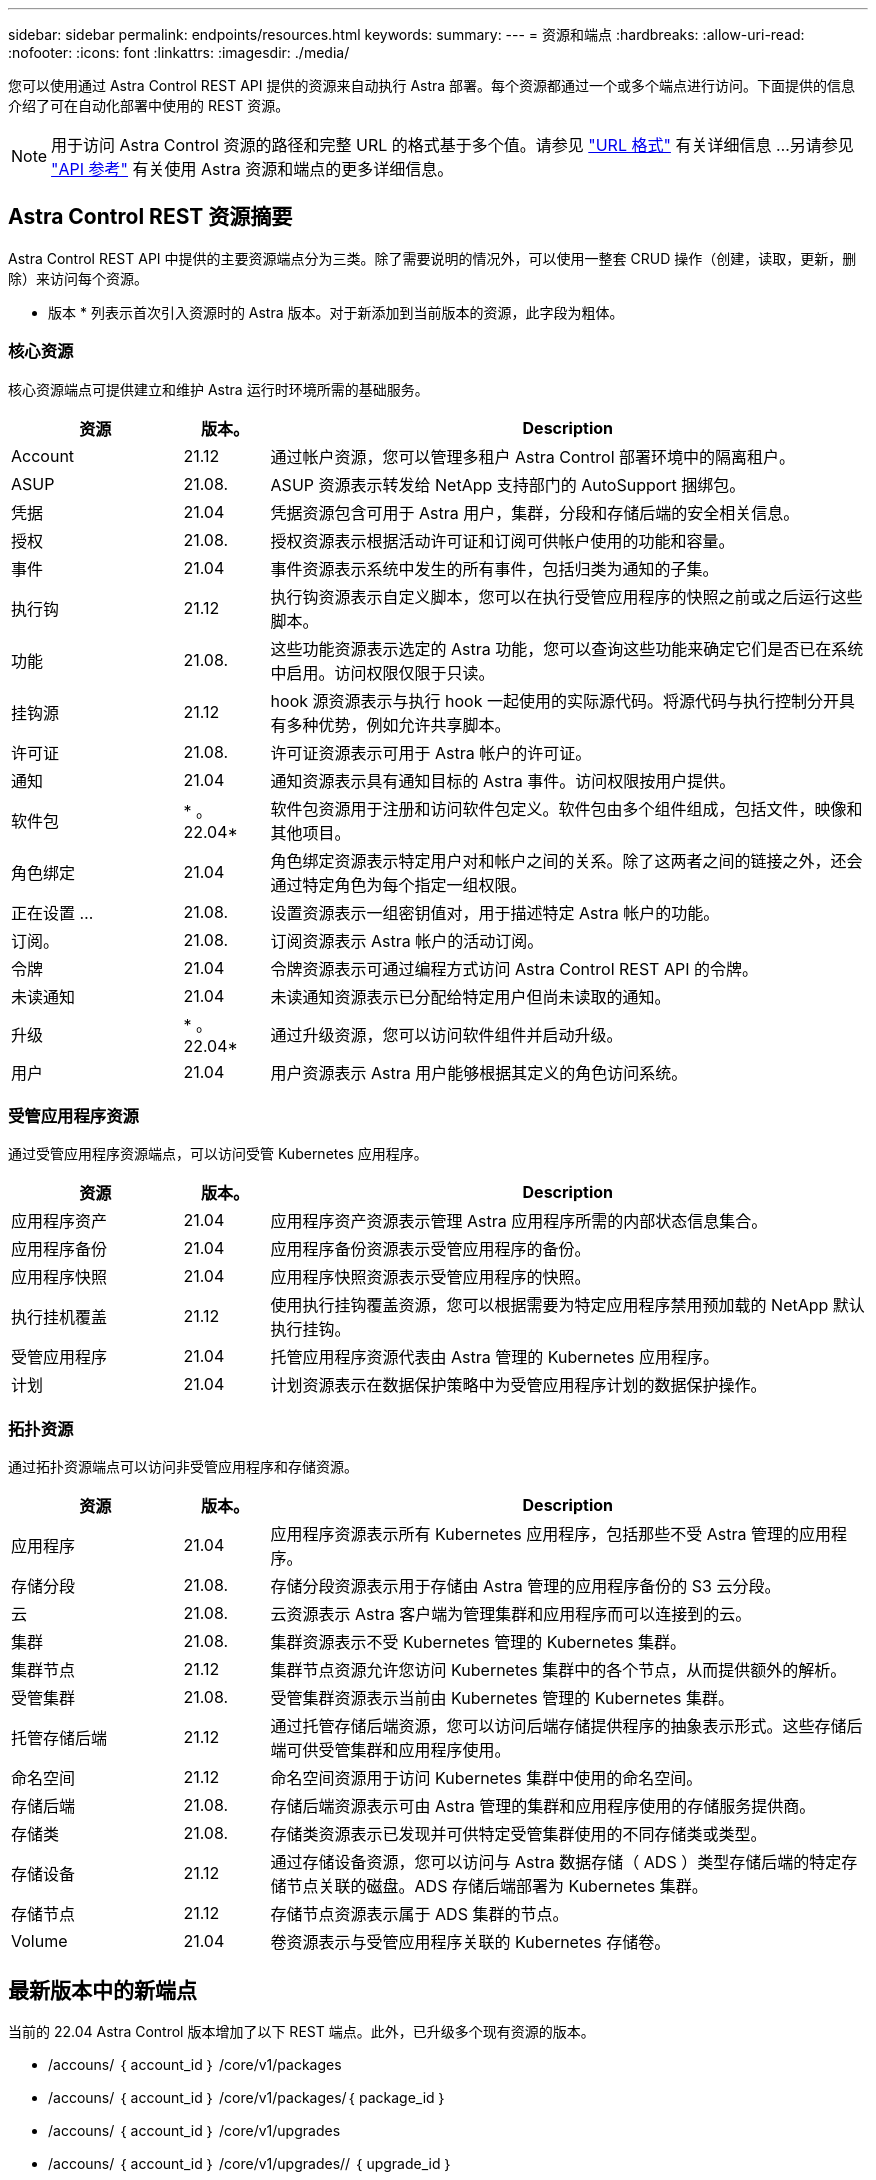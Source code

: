 ---
sidebar: sidebar 
permalink: endpoints/resources.html 
keywords:  
summary:  
---
= 资源和端点
:hardbreaks:
:allow-uri-read: 
:nofooter: 
:icons: font
:linkattrs: 
:imagesdir: ./media/


[role="lead"]
您可以使用通过 Astra Control REST API 提供的资源来自动执行 Astra 部署。每个资源都通过一个或多个端点进行访问。下面提供的信息介绍了可在自动化部署中使用的 REST 资源。


NOTE: 用于访问 Astra Control 资源的路径和完整 URL 的格式基于多个值。请参见 link:../rest-core/url_format.html["URL 格式"] 有关详细信息 ...另请参见 link:../reference/api_reference.html["API 参考"] 有关使用 Astra 资源和端点的更多详细信息。



== Astra Control REST 资源摘要

Astra Control REST API 中提供的主要资源端点分为三类。除了需要说明的情况外，可以使用一整套 CRUD 操作（创建，读取，更新，删除）来访问每个资源。

* 版本 * 列表示首次引入资源时的 Astra 版本。对于新添加到当前版本的资源，此字段为粗体。



=== 核心资源

核心资源端点可提供建立和维护 Astra 运行时环境所需的基础服务。

[cols="20,10,70"]
|===
| 资源 | 版本。 | Description 


| Account | 21.12 | 通过帐户资源，您可以管理多租户 Astra Control 部署环境中的隔离租户。 


| ASUP | 21.08. | ASUP 资源表示转发给 NetApp 支持部门的 AutoSupport 捆绑包。 


| 凭据 | 21.04 | 凭据资源包含可用于 Astra 用户，集群，分段和存储后端的安全相关信息。 


| 授权 | 21.08. | 授权资源表示根据活动许可证和订阅可供帐户使用的功能和容量。 


| 事件 | 21.04 | 事件资源表示系统中发生的所有事件，包括归类为通知的子集。 


| 执行钩 | 21.12 | 执行钩资源表示自定义脚本，您可以在执行受管应用程序的快照之前或之后运行这些脚本。 


| 功能 | 21.08. | 这些功能资源表示选定的 Astra 功能，您可以查询这些功能来确定它们是否已在系统中启用。访问权限仅限于只读。 


| 挂钩源 | 21.12 | hook 源资源表示与执行 hook 一起使用的实际源代码。将源代码与执行控制分开具有多种优势，例如允许共享脚本。 


| 许可证 | 21.08. | 许可证资源表示可用于 Astra 帐户的许可证。 


| 通知 | 21.04 | 通知资源表示具有通知目标的 Astra 事件。访问权限按用户提供。 


| 软件包 | * 。 22.04* | 软件包资源用于注册和访问软件包定义。软件包由多个组件组成，包括文件，映像和其他项目。 


| 角色绑定 | 21.04 | 角色绑定资源表示特定用户对和帐户之间的关系。除了这两者之间的链接之外，还会通过特定角色为每个指定一组权限。 


| 正在设置 ... | 21.08. | 设置资源表示一组密钥值对，用于描述特定 Astra 帐户的功能。 


| 订阅。 | 21.08. | 订阅资源表示 Astra 帐户的活动订阅。 


| 令牌 | 21.04 | 令牌资源表示可通过编程方式访问 Astra Control REST API 的令牌。 


| 未读通知 | 21.04 | 未读通知资源表示已分配给特定用户但尚未读取的通知。 


| 升级 | * 。 22.04* | 通过升级资源，您可以访问软件组件并启动升级。 


| 用户 | 21.04 | 用户资源表示 Astra 用户能够根据其定义的角色访问系统。 
|===


=== 受管应用程序资源

通过受管应用程序资源端点，可以访问受管 Kubernetes 应用程序。

[cols="20,10,70"]
|===
| 资源 | 版本。 | Description 


| 应用程序资产 | 21.04 | 应用程序资产资源表示管理 Astra 应用程序所需的内部状态信息集合。 


| 应用程序备份 | 21.04 | 应用程序备份资源表示受管应用程序的备份。 


| 应用程序快照 | 21.04 | 应用程序快照资源表示受管应用程序的快照。 


| 执行挂机覆盖 | 21.12 | 使用执行挂钩覆盖资源，您可以根据需要为特定应用程序禁用预加载的 NetApp 默认执行挂钩。 


| 受管应用程序 | 21.04 | 托管应用程序资源代表由 Astra 管理的 Kubernetes 应用程序。 


| 计划 | 21.04 | 计划资源表示在数据保护策略中为受管应用程序计划的数据保护操作。 
|===


=== 拓扑资源

通过拓扑资源端点可以访问非受管应用程序和存储资源。

[cols="20,10,70"]
|===
| 资源 | 版本。 | Description 


| 应用程序 | 21.04 | 应用程序资源表示所有 Kubernetes 应用程序，包括那些不受 Astra 管理的应用程序。 


| 存储分段 | 21.08. | 存储分段资源表示用于存储由 Astra 管理的应用程序备份的 S3 云分段。 


| 云 | 21.08. | 云资源表示 Astra 客户端为管理集群和应用程序而可以连接到的云。 


| 集群 | 21.08. | 集群资源表示不受 Kubernetes 管理的 Kubernetes 集群。 


| 集群节点 | 21.12 | 集群节点资源允许您访问 Kubernetes 集群中的各个节点，从而提供额外的解析。 


| 受管集群 | 21.08. | 受管集群资源表示当前由 Kubernetes 管理的 Kubernetes 集群。 


| 托管存储后端 | 21.12 | 通过托管存储后端资源，您可以访问后端存储提供程序的抽象表示形式。这些存储后端可供受管集群和应用程序使用。 


| 命名空间 | 21.12 | 命名空间资源用于访问 Kubernetes 集群中使用的命名空间。 


| 存储后端 | 21.08. | 存储后端资源表示可由 Astra 管理的集群和应用程序使用的存储服务提供商。 


| 存储类 | 21.08. | 存储类资源表示已发现并可供特定受管集群使用的不同存储类或类型。 


| 存储设备 | 21.12 | 通过存储设备资源，您可以访问与 Astra 数据存储（ ADS ）类型存储后端的特定存储节点关联的磁盘。ADS 存储后端部署为 Kubernetes 集群。 


| 存储节点 | 21.12 | 存储节点资源表示属于 ADS 集群的节点。 


| Volume | 21.04 | 卷资源表示与受管应用程序关联的 Kubernetes 存储卷。 
|===


== 最新版本中的新端点

当前的 22.04 Astra Control 版本增加了以下 REST 端点。此外，已升级多个现有资源的版本。

* /accouns/ ｛ account_id ｝ /core/v1/packages
* /accouns/ ｛ account_id ｝ /core/v1/packages/｛ package_id ｝
* /accouns/ ｛ account_id ｝ /core/v1/upgrades
* /accouns/ ｛ account_id ｝ /core/v1/upgrades// ｛ upgrade_id ｝
* /accouns/ ｛ account_id ｝ /topology/v1/appBackups
* /accouns/ ｛ account_id ｝ /topology/v1/appBackups/ ｛ appBackup_id ｝
* /accouns/ ｛ account_id ｝ /topology/v1/cloud / ｛ clune_id ｝ /clusters/ ｛ cluster_id ｝ /clusterNode
* /accouns/ ｛ account_id ｝ /topology/v1/cloud / ｛ clune_id ｝ /cluster/ ｛ cluster_id ｝ /clusterNodes/｛ clusterNode_id ｝
* /accouns/ ｛ account_id ｝ /topology/v1/managedClusters/ ｛ managedCluster_id ｝ /apps/ ｛ app_id ｝ /appAssets
* /accouns/ ｛ account_id ｝ /topology/v1/managedClusters/ ｛ managedCluster_id ｝ /apps/ ｛ app_id ｝ /appAssets/ ｛ appasset_id ｝
* /accouns/ ｛ account_id ｝ /topology/v1/managedClusters/ ｛ managedCluster_id ｝ /clusterNode
* /accouns/ ｛ account_id ｝ /topology/v1/managedClusters/ ｛ managedCluster_id ｝ /clusterNodes/ ｛ clusterNode_id ｝




== 其他资源和端点

您可以使用多种其他资源和端点来支持 Astra 部署。


NOTE: 这些资源和端点当前未包含在 Astra Control REST API 参考文档中。

OpenAPI:: 通过 OpenAPI 端点可以访问当前的 OpenAPI JSON 文档和其他相关资源。
OpenMetrics:: 通过 OpenMetrics 端点，您可以通过 OpenMetrics 资源访问帐户指标。Astra 控制中心部署模式支持此功能。


